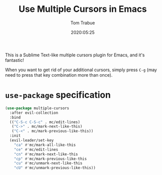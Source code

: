 #+title:  Use Multiple Cursors in Emacs
#+author: Tom Trabue
#+email:  tom.trabue@gmail.com
#+date:   2020:05:25
#+STARTUP: fold

This is a Sublime Text-like multiple cursors plugin for Emacs, and it's
fantastic!

When you want to get rid of your additional cursors, simply press =C-g= (may
need to press that key combination more than once).

* =use-package= specification
  #+begin_src emacs-lisp
    (use-package multiple-cursors
      :after evil-collection
      :bind
      (("C-S-c C-S-c" . mc/edit-lines)
       ("C->" . mc/mark-next-like-this)
       ("C-<" . mc/mark-previous-like-this))
      :init
      (evil-leader/set-key
        "ca" #'mc/mark-all-like-this
        "ce" #'mc/edit-lines
        "cn" #'mc/mark-next-like-this
        "cp" #'mc/mark-previous-like-this
        "cu" #'mc/unmark-next-like-this
        "cU" #'mc/unmark-previous-like-this))
  #+end_src
